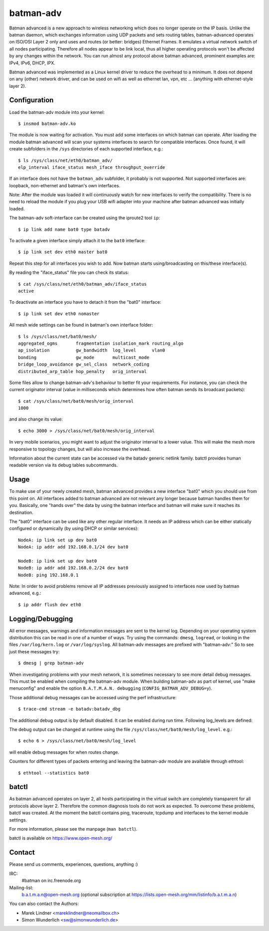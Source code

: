 .. SPDX-License-Identifier: GPL-2.0

==========
batman-adv
==========

Batman advanced is a new approach to wireless networking which does no longer
operate on the IP basis. Unlike the batman daemon, which exchanges information
using UDP packets and sets routing tables, batman-advanced operates on ISO/OSI
Layer 2 only and uses and routes (or better: bridges) Ethernet Frames. It
emulates a virtual network switch of all nodes participating. Therefore all
nodes appear to be link local, thus all higher operating protocols won't be
affected by any changes within the network. You can run almost any protocol
above batman advanced, prominent examples are: IPv4, IPv6, DHCP, IPX.

Batman advanced was implemented as a Linux kernel driver to reduce the overhead
to a minimum. It does not depend on any (other) network driver, and can be used
on wifi as well as ethernet lan, vpn, etc ... (anything with ethernet-style
layer 2).


Configuration
=============

Load the batman-adv module into your kernel::

  $ insmod batman-adv.ko

The module is now waiting for activation. You must add some interfaces on which
batman can operate. After loading the module batman advanced will scan your
systems interfaces to search for compatible interfaces. Once found, it will
create subfolders in the ``/sys`` directories of each supported interface,
e.g.::

  $ ls /sys/class/net/eth0/batman_adv/
  elp_interval iface_status mesh_iface throughput_override

If an interface does not have the ``batman_adv`` subfolder, it probably is not
supported. Not supported interfaces are: loopback, non-ethernet and batman's
own interfaces.

Note: After the module was loaded it will continuously watch for new
interfaces to verify the compatibility. There is no need to reload the module
if you plug your USB wifi adapter into your machine after batman advanced was
initially loaded.

The batman-adv soft-interface can be created using the iproute2 tool ``ip``::

  $ ip link add name bat0 type batadv

To activate a given interface simply attach it to the ``bat0`` interface::

  $ ip link set dev eth0 master bat0

Repeat this step for all interfaces you wish to add. Now batman starts
using/broadcasting on this/these interface(s).

By reading the "iface_status" file you can check its status::

  $ cat /sys/class/net/eth0/batman_adv/iface_status
  active

To deactivate an interface you have to detach it from the "bat0" interface::

  $ ip link set dev eth0 nomaster


All mesh wide settings can be found in batman's own interface folder::

  $ ls /sys/class/net/bat0/mesh/
  aggregated_ogms       fragmentation isolation_mark routing_algo
  ap_isolation          gw_bandwidth  log_level      vlan0
  bonding               gw_mode       multicast_mode
  bridge_loop_avoidance gw_sel_class  network_coding
  distributed_arp_table hop_penalty   orig_interval

Some files allow to change batman-adv's behaviour to better fit your
requirements. For instance, you can check the current originator interval (value
in milliseconds which determines how often batman sends its broadcast packets)::

  $ cat /sys/class/net/bat0/mesh/orig_interval
  1000

and also change its value::

  $ echo 3000 > /sys/class/net/bat0/mesh/orig_interval

In very mobile scenarios, you might want to adjust the originator interval to a
lower value. This will make the mesh more responsive to topology changes, but
will also increase the overhead.

Information about the current state can be accessed via the batadv generic
netlink family. batctl provides human readable version via its debug tables
subcommands.


Usage
=====

To make use of your newly created mesh, batman advanced provides a new
interface "bat0" which you should use from this point on. All interfaces added
to batman advanced are not relevant any longer because batman handles them for
you. Basically, one "hands over" the data by using the batman interface and
batman will make sure it reaches its destination.

The "bat0" interface can be used like any other regular interface. It needs an
IP address which can be either statically configured or dynamically (by using
DHCP or similar services)::

  NodeA: ip link set up dev bat0
  NodeA: ip addr add 192.168.0.1/24 dev bat0

  NodeB: ip link set up dev bat0
  NodeB: ip addr add 192.168.0.2/24 dev bat0
  NodeB: ping 192.168.0.1

Note: In order to avoid problems remove all IP addresses previously assigned to
interfaces now used by batman advanced, e.g.::

  $ ip addr flush dev eth0


Logging/Debugging
=================

All error messages, warnings and information messages are sent to the kernel
log. Depending on your operating system distribution this can be read in one of
a number of ways. Try using the commands: ``dmesg``, ``logread``, or looking in
the files ``/var/log/kern.log`` or ``/var/log/syslog``. All batman-adv messages
are prefixed with "batman-adv:" So to see just these messages try::

  $ dmesg | grep batman-adv

When investigating problems with your mesh network, it is sometimes necessary to
see more detail debug messages. This must be enabled when compiling the
batman-adv module. When building batman-adv as part of kernel, use "make
menuconfig" and enable the option ``B.A.T.M.A.N. debugging``
(``CONFIG_BATMAN_ADV_DEBUG=y``).

Those additional debug messages can be accessed using the perf infrastructure::

  $ trace-cmd stream -e batadv:batadv_dbg

The additional debug output is by default disabled. It can be enabled during
run time. Following log_levels are defined:

.. flat-table::

   * - 0
     - All debug output disabled
   * - 1
     - Enable messages related to routing / flooding / broadcasting
   * - 2
     - Enable messages related to route added / changed / deleted
   * - 4
     - Enable messages related to translation table operations
   * - 8
     - Enable messages related to bridge loop avoidance
   * - 16
     - Enable messages related to DAT, ARP snooping and parsing
   * - 32
     - Enable messages related to network coding
   * - 64
     - Enable messages related to multicast
   * - 128
     - Enable messages related to throughput meter
   * - 255
     - Enable all messages

The debug output can be changed at runtime using the file
``/sys/class/net/bat0/mesh/log_level``. e.g.::

  $ echo 6 > /sys/class/net/bat0/mesh/log_level

will enable debug messages for when routes change.

Counters for different types of packets entering and leaving the batman-adv
module are available through ethtool::

  $ ethtool --statistics bat0


batctl
======

As batman advanced operates on layer 2, all hosts participating in the virtual
switch are completely transparent for all protocols above layer 2. Therefore
the common diagnosis tools do not work as expected. To overcome these problems,
batctl was created. At the moment the batctl contains ping, traceroute, tcpdump
and interfaces to the kernel module settings.

For more information, please see the manpage (``man batctl``).

batctl is available on https://www.open-mesh.org/


Contact
=======

Please send us comments, experiences, questions, anything :)

IRC:
  #batman on irc.freenode.org
Mailing-list:
  b.a.t.m.a.n@open-mesh.org (optional subscription at
  https://lists.open-mesh.org/mm/listinfo/b.a.t.m.a.n)

You can also contact the Authors:

* Marek Lindner <mareklindner@neomailbox.ch>
* Simon Wunderlich <sw@simonwunderlich.de>
